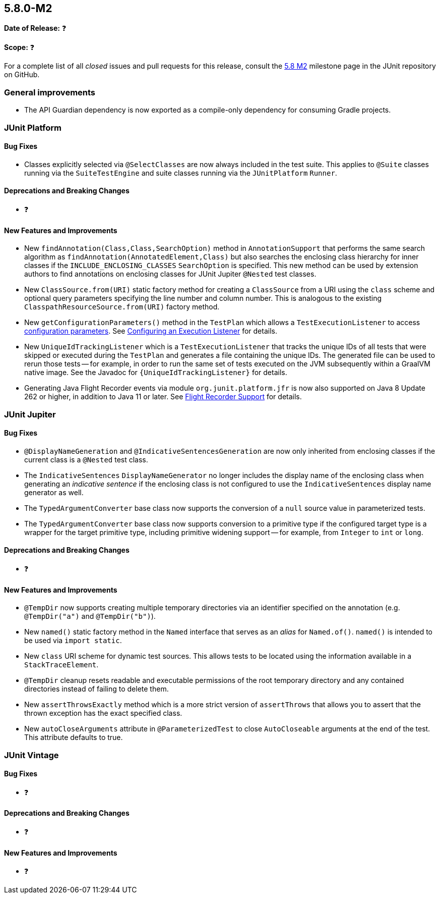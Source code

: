 [[release-notes-5.8.0-M2]]
== 5.8.0-M2

*Date of Release:* ❓

*Scope:* ❓

For a complete list of all _closed_ issues and pull requests for this release, consult the
link:{junit5-repo}+/milestone/55?closed=1+[5.8 M2] milestone page in the JUnit repository
on GitHub.


[[release-notes-5.8.0-M2-general-improvements]]
=== General improvements

* The API Guardian dependency is now exported as a compile-only dependency for consuming
  Gradle projects.


[[release-notes-5.8.0-M2-junit-platform]]
=== JUnit Platform

==== Bug Fixes

* Classes explicitly selected via `@SelectClasses` are now always included in the test
  suite. This applies to `@Suite` classes running via the `SuiteTestEngine` and suite
  classes running via the `JUnitPlatform` `Runner`.

==== Deprecations and Breaking Changes

* ❓

==== New Features and Improvements

* New `findAnnotation(Class,Class,SearchOption)` method in `AnnotationSupport` that
  performs the same search algorithm as `findAnnotation(AnnotatedElement,Class)` but also
  searches the enclosing class hierarchy for inner classes if the
  `INCLUDE_ENCLOSING_CLASSES` `SearchOption` is specified. This new method can be used by
  extension authors to find annotations on enclosing classes for JUnit Jupiter `@Nested`
  test classes.
* New `ClassSource.from(URI)` static factory method for creating a `ClassSource` from a
  URI using the `class` scheme and optional query parameters specifying the line number
  and column number. This is analogous to the existing `ClasspathResourceSource.from(URI)`
  factory method.
* New `getConfigurationParameters()` method in the `TestPlan` which allows a
  `TestExecutionListener` to access
  <<../user-guide/index.adoc#running-tests-config-params, configuration parameters>>. See
  <<../user-guide/index.adoc#launcher-api-listeners-config, Configuring an Execution
  Listener>> for details.
* New `UniqueIdTrackingListener` which is a `TestExecutionListener` that tracks the unique
  IDs of all tests that were skipped or executed during the `TestPlan` and generates a
  file containing the unique IDs. The generated file can be used to rerun those tests --
  for example, in order to run the same set of tests executed on the JVM subsequently
  within a GraalVM native image. See the Javadoc for `{UniqueIdTrackingListener}` for
  details.
* Generating Java Flight Recorder events via module `org.junit.platform.jfr` is now also
  supported on Java 8 Update 262 or higher, in addition to Java 11 or later. See
  <<../user-guide/index.adoc#running-tests, Flight Recorder Support>> for details.


[[release-notes-5.8.0-M2-junit-jupiter]]
=== JUnit Jupiter

==== Bug Fixes

* `@DisplayNameGeneration` and `@IndicativeSentencesGeneration` are now only inherited
  from enclosing classes if the current class is a `@Nested` test class.
* The `IndicativeSentences` `DisplayNameGenerator` no longer includes the display name of
  the enclosing class when generating an _indicative sentence_ if the enclosing class is
  not configured to use the `IndicativeSentences` display name generator as well.
* The `TypedArgumentConverter` base class now supports the conversion of a `null` source
  value in parameterized tests.
* The `TypedArgumentConverter` base class now supports conversion to a primitive type if
  the configured target type is a wrapper for the target primitive type, including
  primitive widening support -- for example, from `Integer` to `int` or `long`.

==== Deprecations and Breaking Changes

* ❓

==== New Features and Improvements

* `@TempDir` now supports creating multiple temporary directories via an identifier
  specified on the annotation (e.g. `@TempDir("a")` and `@TempDir("b")`).
* New `named()` static factory method in the `Named` interface that serves as an _alias_
  for `Named.of()`. `named()` is intended to be used via `import static`.
* New `class` URI scheme for dynamic test sources. This allows tests to be located using
  the information available in a `StackTraceElement`.
* `@TempDir` cleanup resets readable and executable permissions of the root temporary
  directory and any contained directories instead of failing to delete them.
* New `assertThrowsExactly` method which is a more strict version of `assertThrows`
  that allows you to assert that the thrown exception has the exact specified class.
* New `autoCloseArguments` attribute in `@ParameterizedTest` to close `AutoCloseable`
  arguments at the end of the test. This attribute defaults to true.


[[release-notes-5.8.0-M2-junit-vintage]]
=== JUnit Vintage

==== Bug Fixes

* ❓

==== Deprecations and Breaking Changes

* ❓

==== New Features and Improvements

* ❓
